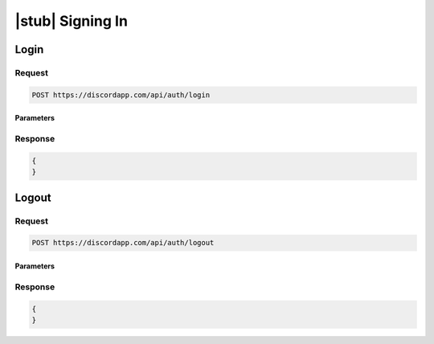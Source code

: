 |stub| Signing In
=================

Login
-----

Request
~~~~~~~

.. code-block:: http

    POST https://discordapp.com/api/auth/login
	
Parameters
^^^^^^^^^^

Response
~~~~~~~~

.. code-block:: json

    {
    }
  
    	
Logout
------

Request
~~~~~~~

.. code-block:: http

    POST https://discordapp.com/api/auth/logout

Parameters
^^^^^^^^^^

Response
~~~~~~~~

.. code-block:: json

    {
    }